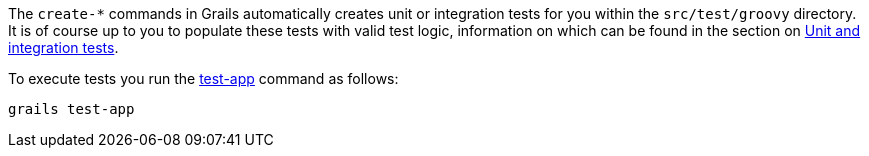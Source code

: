 The `create-*` commands in Grails automatically creates unit or integration tests for you within the `src/test/groovy` directory. It is of course up to you to populate these tests with valid test logic, information on which can be found in the section on link:testing.html[Unit and integration tests].

To execute tests you run the link:../ref/Command%20Line/test-app.html[test-app] command as follows:

[source,groovy]
----
grails test-app
----
